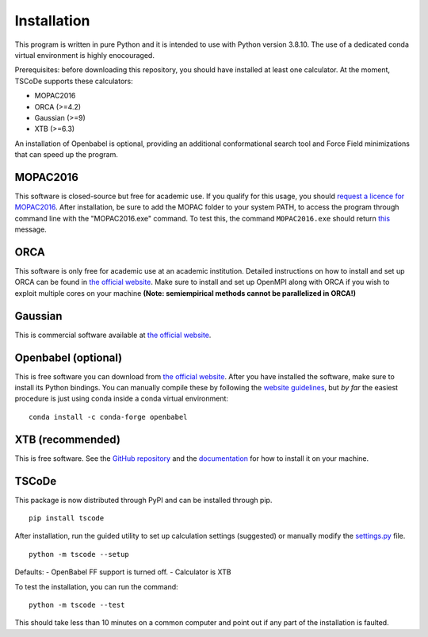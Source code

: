 .. _installation:

Installation
============

This program is written in pure Python and it is intended to use with
Python version 3.8.10. The use of a dedicated conda virtual environment
is highly enocouraged.

Prerequisites: before downloading this repository, you should have
installed at least one calculator. At the moment, TSCoDe supports these
calculators:

-  MOPAC2016
-  ORCA (>=4.2)
-  Gaussian (>=9)
-  XTB (>=6.3)

An installation of Openbabel is optional, providing an additional
conformational search tool and Force Field minimizations that can speed
up the program.

MOPAC2016
---------

This software is closed-source but free for academic use. If you qualify
for this usage, you should `request a licence for
MOPAC2016 <http://openmopac.net/form.php>`__. After installation, be
sure to add the MOPAC folder to your system PATH, to access the program
through command line with the "MOPAC2016.exe" command. To test this, the
command ``MOPAC2016.exe`` should return
`this <https://gist.github.com/ntampellini/82224abb9db1c1880e91ad7e0682e34d>`__
message.

ORCA
----

This software is only free for academic use at an academic institution.
Detailed instructions on how to install and set up ORCA can be found in
`the official
website <https://sites.google.com/site/orcainputlibrary/setting-up-orca>`__.
Make sure to install and set up OpenMPI along with ORCA if you wish to
exploit multiple cores on your machine **(Note: semiempirical methods
cannot be parallelized in ORCA!)**

Gaussian
--------

This is commercial software available at `the official
website <https://gaussian.com/>`__.

Openbabel (optional)
--------------------

This is free software you can download from `the official
website <http://openbabel.org/wiki/Category:Installation>`__. After you
have installed the software, make sure to install its Python bindings.
You can manually compile these by following the `website
guidelines <https://openbabel.org/docs/dev/Installation/install.html#compile-bindings>`__,
but *by far* the easiest procedure is just using conda inside a conda
virtual environment:

::

    conda install -c conda-forge openbabel

XTB (recommended)
-----------------

This is free software. See the `GitHub
repository <https://github.com/grimme-lab/xtb>`__ and the
`documentation <https://xtb-docs.readthedocs.io/en/latest/contents.html>`__
for how to install it on your machine.

TSCoDe
------

This package is now distributed through PyPI and can be installed through pip.

::

    pip install tscode

After installation, run the guided utility to set up calculation settings (suggested) or manually modify the
`settings.py <https://github.com/ntampellini/TSCoDe/blob/master/tscode/settings.py>`__ file.

::

    python -m tscode --setup

Defaults:
-  OpenBabel FF support is turned off.
-  Calculator is XTB

To test the installation, you can run the command:

::

    python -m tscode --test

This should take less than 10 minutes on a common computer and point out
if any part of the installation is faulted.

